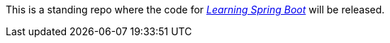 This is a standing repo where the code for http://blog.greglturnquist.com/category/learning-spring-boot[_Learning Spring Boot_] will be released.